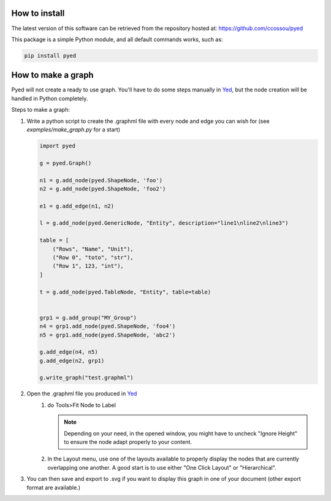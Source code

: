 
.. _installation:

How to install
------------------
The latest version of this software can be retrieved from the repository hosted at:
https://github.com/ccossou/pyed

This package is a simple Python module, and all default commands
works, such as:

..  code-block:: console

    pip install pyed


How to make a graph
-----------------------
Pyed will not create a ready to use graph. You'll have to do some steps manually in `Yed <https://www.yworks.com/products/yed>`_, but the node creation will be handled in Python completely.

Steps to make a graph:

#.  Write a python script to create the .graphml file with every node and edge you can wish for (see *examples/make_graph.py* for a start)

    ..  code-block:: python

        import pyed

        g = pyed.Graph()

        n1 = g.add_node(pyed.ShapeNode, 'foo')
        n2 = g.add_node(pyed.ShapeNode, 'foo2')

        e1 = g.add_edge(n1, n2)

        l = g.add_node(pyed.GenericNode, "Entity", description="line1\nline2\nline3")

        table = [
            ("Rows", "Name", "Unit"),
            ("Row 0", "toto", "str"),
            ("Row 1", 123, "int"),
        ]

        t = g.add_node(pyed.TableNode, "Entity", table=table)


        grp1 = g.add_group("MY_Group")
        n4 = grp1.add_node(pyed.ShapeNode, 'foo4')
        n5 = grp1.add_node(pyed.ShapeNode, 'abc2')

        g.add_edge(n4, n5)
        g.add_edge(n2, grp1)

        g.write_graph("test.graphml")
#. Open the .graphml file you produced in `Yed <https://www.yworks.com/products/yed>`_
    #.  do Tools>Fit Node to Label

        .. note::

            Depending on your need, in the opened window, you might have to uncheck "Ignore Height" to ensure the node adapt properly to your content.
    #. In the Layout menu, use one of the layouts available to properly display the nodes that are currently overlapping one another. A good start is to use either "One Click Layout" or "Hierarchical".
#. You can then save and export to .svg if you want to display this graph in one of your document (other export format are available.)